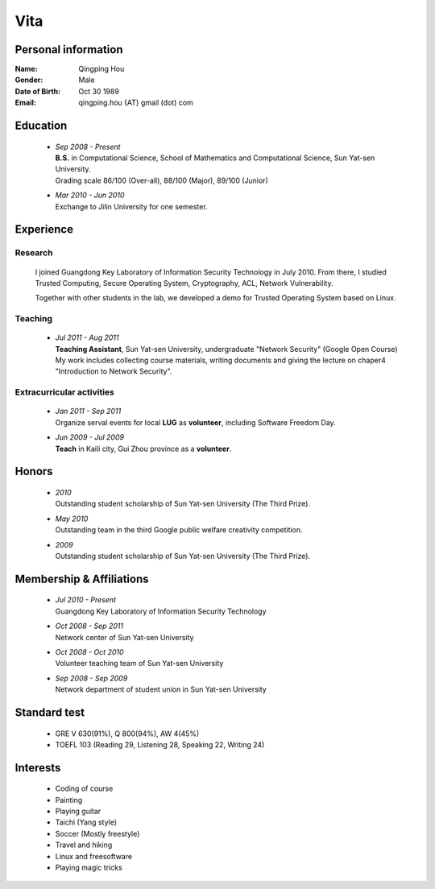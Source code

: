 Vita
################

Personal information
====================
:Name:          Qingping Hou
:Gender:        Male
:Date of Birth: Oct 30 1989
:Email:         qingping.hou {AT} gmail (dot) com

Education
======================
 - | *Sep 2008 - Present*
   | **B.S.** in Computational Science, School of Mathematics and Computational Science, Sun Yat-sen University. 
   | Grading scale 86/100 (Over-all), 88/100 (Major), 89/100 (Junior)

 - | *Mar 2010 - Jun 2010*
   | Exchange to Jilin University for one semester.

.. Research Interests
.. ==================

Experience
==========

Research 
-------------------

  I joined Guangdong Key Laboratory of Information Security Technology in July 2010. From there, I studied Trusted Computing, Secure Operating System, Cryptography, ACL, Network Vulnerability. 

  Together with other students in the lab, we developed a demo for Trusted Operating System based on Linux.

Teaching
--------

 - | *Jul 2011 - Aug 2011*
   | **Teaching Assistant**, Sun Yat-sen University, undergraduate "Network Security" (Google Open Course)
   | My work includes collecting course materials, writing documents and giving the lecture on chaper4 "Introduction to Network Security".

Extracurricular activities
--------------------------

 - | *Jan 2011 - Sep 2011*
   | Organize serval events for local **LUG** as **volunteer**, including Software Freedom Day.

 - | *Jun 2009 - Jul 2009*
   | **Teach** in Kaili city, Gui Zhou province as a **volunteer**.

.. Book Chapter
.. ============

.. - | Introduction to Network Security. In the book of "Network Security" (coming soon)

.. Publications
.. ============

Honors
======
 - | *2010*
   | Outstanding student scholarship of Sun Yat-sen University (The Third Prize).

 - | *May 2010*
   | Outstanding team in the third Google public welfare creativity competition.

 - | *2009*
   | Outstanding student scholarship of Sun Yat-sen University (The Third Prize).


Membership & Affiliations
=========================
 - | *Jul 2010 - Present* 
   | Guangdong Key Laboratory of Information Security Technology

 - | *Oct 2008 - Sep 2011* 
   | Network center of Sun Yat-sen University

 - | *Oct 2008 - Oct 2010* 
   | Volunteer teaching team of Sun Yat-sen University

 - | *Sep 2008 - Sep 2009* 
   | Network department of student union in Sun Yat-sen University

Standard test
=============
 - GRE V 630(91%), Q 800(94%), AW 4(45%)
 - TOEFL 103 (Reading 29, Listening 28, Speaking 22, Writing 24)

.. GRE  2010/10/23
.. TOEFL 2011/02/26

Interests 
==================
 - Coding of course
 - Painting
 - Playing guitar
 - Taichi (Yang style)
 - Soccer (Mostly freestyle)
 - Travel and hiking
 - Linux and freesoftware
 - Playing magic tricks
